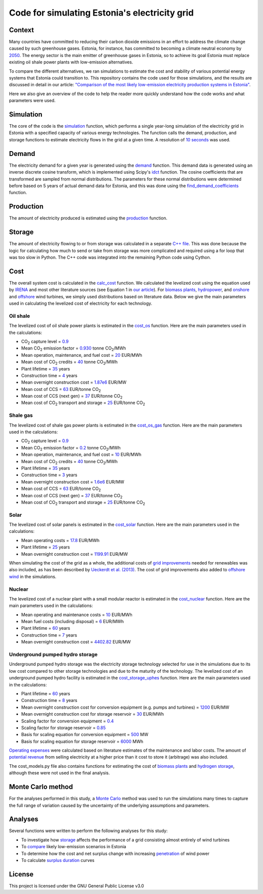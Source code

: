 ==============================================
Code for simulating Estonia's electricity grid
==============================================

Context
-------

Many countries have committed to reducing their carbon dioxide emissions in an effort to address the climate change caused by such greenhouse gases. Estonia, for instance, has committed to becoming a climate neutral economy by 2050_. The energy sector is the main emitter of greenhouse gases in Estonia, so to achieve its goal Estonia must replace existing oil shale power plants with low-emission alternatives.

To compare the different alternatives, we ran simulations to estimate the cost and stability of various potential energy systems that Estonia could transition to. This repository contains the code used for those simulations, and the results are discussed in detail in our article: `"Comparison of the most likely low-emission electricity production systems in Estonia"`_.

Here we also give an overview of the code to help the reader more quickly understand how the code works and what parameters were used.

Simulation
----------
The core of the code is the `simulation <https://github.com/zmeri/electricity-sim-estonia/blob/master/electric_grid_est.py#L21>`_ function, which performs a single year-long simulation of the electricity grid in Estonia with a specified capacity of various energy technologies. The function calls the demand, production, and storage functions to estimate electricity flows in the grid at a given time. A resolution of `10 seconds <https://github.com/zmeri/electricity-sim-estonia/blob/master/electric_grid_est.py#L25>`_ was used.

Demand
------

The electricity demand for a given year is generated using the `demand <https://github.com/zmeri/electricity-sim-estonia/blob/master/electric_grid_est.py#L264>`_ function. This demand data is generated using an inverse discrete cosine transform, which is implemented using Scipy's idct_ function. The cosine coefficients that are transformed are sampled from normal distributions. The parameters for these normal distributions were determined before based on 5 years of actual demand data for Estonia, and this was done using the `find_demand_coefficients <https://github.com/zmeri/electricity-sim-estonia/blob/master/electric_grid_est.py#L391>`_ function.

Production
----------

The amount of electricity produced is estimated using the `production <https://github.com/zmeri/electricity-sim-estonia/blob/master/electric_grid_est.py#L115>`_ function.

Storage
-------

The amount of electricity flowing to or from storage was calculated in a separate `C++ file <https://github.com/zmeri/electricity-sim-estonia/blob/master/storage_func/storage_base.cpp#L8>`_. This was done because the logic for calculating how much to send or take from storage was more complicated and required using a for loop that was too slow in Python. The C++ code was integrated into the remaining Python code using Cython.

Cost
----

The overall system cost is calculated in the `calc_cost <https://github.com/zmeri/electricity-sim-estonia/blob/master/electric_grid_est.py#L290>`_ function. We calculated the levelized cost using the equation used by IRENA_ and most other literature sources (see Equation 1 in `our article`_). For `biomass plants <https://github.com/zmeri/electricity-sim-estonia/blob/master/electric_grid_est.py#L328>`_, `hydropower <https://github.com/zmeri/electricity-sim-estonia/blob/master/electric_grid_est.py#L332>`_, and `onshore <https://github.com/zmeri/electricity-sim-estonia/blob/master/cost_models.py#L151>`_ and `offshore <https://github.com/zmeri/electricity-sim-estonia/blob/master/cost_models.py#L159>`_ wind turbines, we simply used distributions based on literature data. Below we give the main parameters used in calculating the levelized cost of electricity for each technology.

Oil shale
~~~~~~~~~

The levelized cost of oil shale power plants is estimated in the `cost_os <https://github.com/zmeri/electricity-sim-estonia/blob/master/cost_models.py#L10>`_ function. Here are the main parameters used in the calculations:

*  CO\ :sub:`2` capture level = `0.9 <https://github.com/zmeri/electricity-sim-estonia/blob/master/cost_models.py#L14>`_
*  Mean CO\ :sub:`2` emission factor = `0.930 <https://github.com/zmeri/electricity-sim-estonia/blob/master/cost_models.py#L15>`_ tonne CO\ :sub:`2`\ /MWh
*  Mean operation, maintenance, and fuel cost = `20 <https://github.com/zmeri/electricity-sim-estonia/blob/master/cost_models.py#L16>`_ EUR/MWh
*  Mean cost of CO\ :sub:`2` credits = `40 <https://github.com/zmeri/electricity-sim-estonia/blob/master/cost_models.py#L18>`_ tonne CO\ :sub:`2`\ /MWh
*  Plant lifetime = `35 <https://github.com/zmeri/electricity-sim-estonia/blob/master/cost_models.py#L22>`_ years
*  Construction time = `4 <https://github.com/zmeri/electricity-sim-estonia/blob/master/cost_models.py#L23>`_ years
*  Mean overnight construction cost = `1.87e6 <https://github.com/zmeri/electricity-sim-estonia/blob/master/cost_models.py#L24>`_ EUR/MW
*  Mean cost of CCS = `63 <https://github.com/zmeri/electricity-sim-estonia/blob/master/cost_models.py#L27>`_ EUR/tonne CO\ :sub:`2`
*  Mean cost of CCS (next gen) = `37 <https://github.com/zmeri/electricity-sim-estonia/blob/master/cost_models.py#L28>`_ EUR/tonne CO\ :sub:`2`
*  Mean cost of CO\ :sub:`2` transport and storage = `25 <https://github.com/zmeri/electricity-sim-estonia/blob/master/cost_models.py#L26>`_ EUR/tonne CO\ :sub:`2`

Shale gas
~~~~~~~~~

The levelized cost of shale gas power plants is estimated in the `cost_os_gas <https://github.com/zmeri/electricity-sim-estonia/blob/master/cost_models.py#L48>`_ function. Here are the main parameters used in the calculations:

*  CO\ :sub:`2` capture level = `0.9 <https://github.com/zmeri/electricity-sim-estonia/blob/master/cost_models.py#L52>`_
*  Mean CO\ :sub:`2` emission factor = `0.2 <https://github.com/zmeri/electricity-sim-estonia/blob/master/cost_models.py#L53>`_ tonne CO\ :sub:`2`\ /MWh
*  Mean operation, maintenance, and fuel cost = `10 <https://github.com/zmeri/electricity-sim-estonia/blob/master/cost_models.py#L54>`_ EUR/MWh
*  Mean cost of CO\ :sub:`2` credits = `40 <https://github.com/zmeri/electricity-sim-estonia/blob/master/cost_models.py#L55>`_ tonne CO\ :sub:`2`\ /MWh
*  Plant lifetime = `35 <https://github.com/zmeri/electricity-sim-estonia/blob/master/cost_models.py#L57>`_ years
*  Construction time = `3 <https://github.com/zmeri/electricity-sim-estonia/blob/master/cost_models.py#L58>`_ years
*  Mean overnight construction cost = `1.6e6 <https://github.com/zmeri/electricity-sim-estonia/blob/master/cost_models.py#L59>`_ EUR/MW
*  Mean cost of CCS = `63 <https://github.com/zmeri/electricity-sim-estonia/blob/master/cost_models.py#L62>`_ EUR/tonne CO\ :sub:`2`
*  Mean cost of CCS (next gen) = `37 <https://github.com/zmeri/electricity-sim-estonia/blob/master/cost_models.py#L63>`_ EUR/tonne CO\ :sub:`2`
*  Mean cost of CO\ :sub:`2` transport and storage = `25 <https://github.com/zmeri/electricity-sim-estonia/blob/master/cost_models.py#L61>`_ EUR/tonne CO\ :sub:`2`

Solar
~~~~~

The levelized cost of solar panels is estimated in the `cost_solar <https://github.com/zmeri/electricity-sim-estonia/blob/master/cost_models.py#L126>`_ function. Here are the main parameters used in the calculations:

*  Mean operating costs = `17.8 <https://github.com/zmeri/electricity-sim-estonia/blob/master/cost_models.py#L129>`_ EUR/MWh
*  Plant lifetime = `25 <https://github.com/zmeri/electricity-sim-estonia/blob/master/cost_models.py#L127>`_ years
*  Mean overnight construction cost = `1199.91 <https://github.com/zmeri/electricity-sim-estonia/blob/master/cost_models.py#L128>`_ EUR/MW
When simulating the cost of the grid as a whole, the additional costs of `grid improvements <https://github.com/zmeri/electricity-sim-estonia/blob/master/cost_models.py#L134>`_ needed for renewables was also included, as has been described by `Ueckerdt et al. (2013)`_. The cost of grid improvements also added to `offshore wind <https://github.com/zmeri/electricity-sim-estonia/blob/master/cost_models.py#L166>`_ in the simulations.

Nuclear
~~~~~~~

The levelized cost of a nuclear plant with a small modular reactor is estimated in the `cost_nuclear <https://github.com/zmeri/electricity-sim-estonia/blob/master/cost_models.py#L178>`_ function. Here are the main parameters used in the calculations:

*  Mean operating and maintenance costs = `10 <https://github.com/zmeri/electricity-sim-estonia/blob/master/cost_models.py#L189>`_ EUR/MWh
*  Mean fuel costs (including disposal) = `6 <https://github.com/zmeri/electricity-sim-estonia/blob/master/cost_models.py#L187>`_ EUR/MWh
*  Plant lifetime = `60 <https://github.com/zmeri/electricity-sim-estonia/blob/master/cost_models.py#L182>`_ years
*  Construction time = `7 <https://github.com/zmeri/electricity-sim-estonia/blob/master/cost_models.py#L183>`_ years
*  Mean overnight construction cost = `4402.82 <https://github.com/zmeri/electricity-sim-estonia/blob/master/cost_models.py#L186>`_ EUR/MW

Underground pumped hydro storage
~~~~~~~~~~~~~~~~~~~~~~~~~~~~~~~~

Underground pumped hydro storage was the electricity storage technology selected for use in the simulations due to its low cost compared to other storage technologies and due to the maturity of the technology. The levelized cost of an underground pumped hydro facility is estimated in the `cost_storage_uphes <https://github.com/zmeri/electricity-sim-estonia/blob/master/cost_models.py#L203>`_ function. Here are the main parameters used in the calculations:

*  Plant lifetime = `60 <https://github.com/zmeri/electricity-sim-estonia/blob/master/cost_models.py#L211>`_ years
*  Construction time = `8 <https://github.com/zmeri/electricity-sim-estonia/blob/master/cost_models.py#L212>`_ years
*  Mean overnight construction cost for conversion equipment (e.g. pumps and turbines) = `1200 <https://github.com/zmeri/electricity-sim-estonia/blob/master/cost_models.py#L218>`_ EUR/MW
*  Mean overnight construction cost for storage reservoir = `30 <https://github.com/zmeri/electricity-sim-estonia/blob/master/cost_models.py#L219>`_ EUR/MWh
*  Scaling factor for conversion equipment = `0.4 <https://github.com/zmeri/electricity-sim-estonia/blob/master/cost_models.py#L215>`_
*  Scaling factor for storage reservoir = `0.85 <https://github.com/zmeri/electricity-sim-estonia/blob/master/cost_models.py#L214>`_
*  Basis for scaling equation for conversion equipment = `500 <https://github.com/zmeri/electricity-sim-estonia/blob/master/cost_models.py#L217>`_ MW
*  Basis for scaling equation for storage reservoir = `6000 <https://github.com/zmeri/electricity-sim-estonia/blob/master/cost_models.py#L216>`_ MWh
`Operating expenses <https://github.com/zmeri/electricity-sim-estonia/blob/master/cost_models.py#L222>`_ were calculated based on literature estimates of the maintenance and labor costs. The amount of `potential revenue <https://github.com/zmeri/electricity-sim-estonia/blob/master/cost_models.py#L225>`_ from selling electricity at a higher price than it cost to store it (arbitrage) was also included.

The cost_models.py file also contains functions for estimating the cost of `biomass plants <https://github.com/zmeri/electricity-sim-estonia/blob/master/cost_models.py#L83>`_ and `hydrogen storage <https://github.com/zmeri/electricity-sim-estonia/blob/master/cost_models.py#L242>`_, although these were not used in the final analysis.

Monte Carlo method
------------------

For the analyses performed in this study, a `Monte Carlo <https://github.com/zmeri/electricity-sim-estonia/blob/master/electric_grid_est.py#L348>`_ method was used to run the simulations many times to capture the full range of variation caused by the uncertainty of the underlying assumptions and parameters.

Analyses
--------

Several functions were written to perform the following analyses for this study:

*  To investigate how `storage <https://github.com/zmeri/electricity-sim-estonia/blob/master/electric_grid_est.py#L471>`_ affects the performance of a grid consisting almost entirely of wind turbines
*  To `compare <https://github.com/zmeri/electricity-sim-estonia/blob/master/electric_grid_est.py#L537>`_ likely low-emission scenarios in Estonia
*  To determine how the cost and net surplus change with increasing `penetration <https://github.com/zmeri/electricity-sim-estonia/blob/master/electric_grid_est.py#L658>`_ of wind power
*  To calculate `surplus duration <https://github.com/zmeri/electricity-sim-estonia/blob/master/electric_grid_est.py#L618>`_ curves

License
-------

This project is licensed under the GNU General Public License v3.0

.. _2050: https://www.riigiteataja.ee/akt/315052021012
.. _`"Comparison of the most likely low-emission electricity production systems in Estonia"`: https...
.. _idct: https://docs.scipy.org/doc/scipy/reference/generated/scipy.fft.idct.html
.. _IRENA: https://www.irena.org/publications/2020/Jun/Renewable-Power-Costs-in-2019
.. _`our article`: https...
.. _`Ueckerdt et al. (2013)`: https://doi.org/10.1016/j.energy.2013.10.072